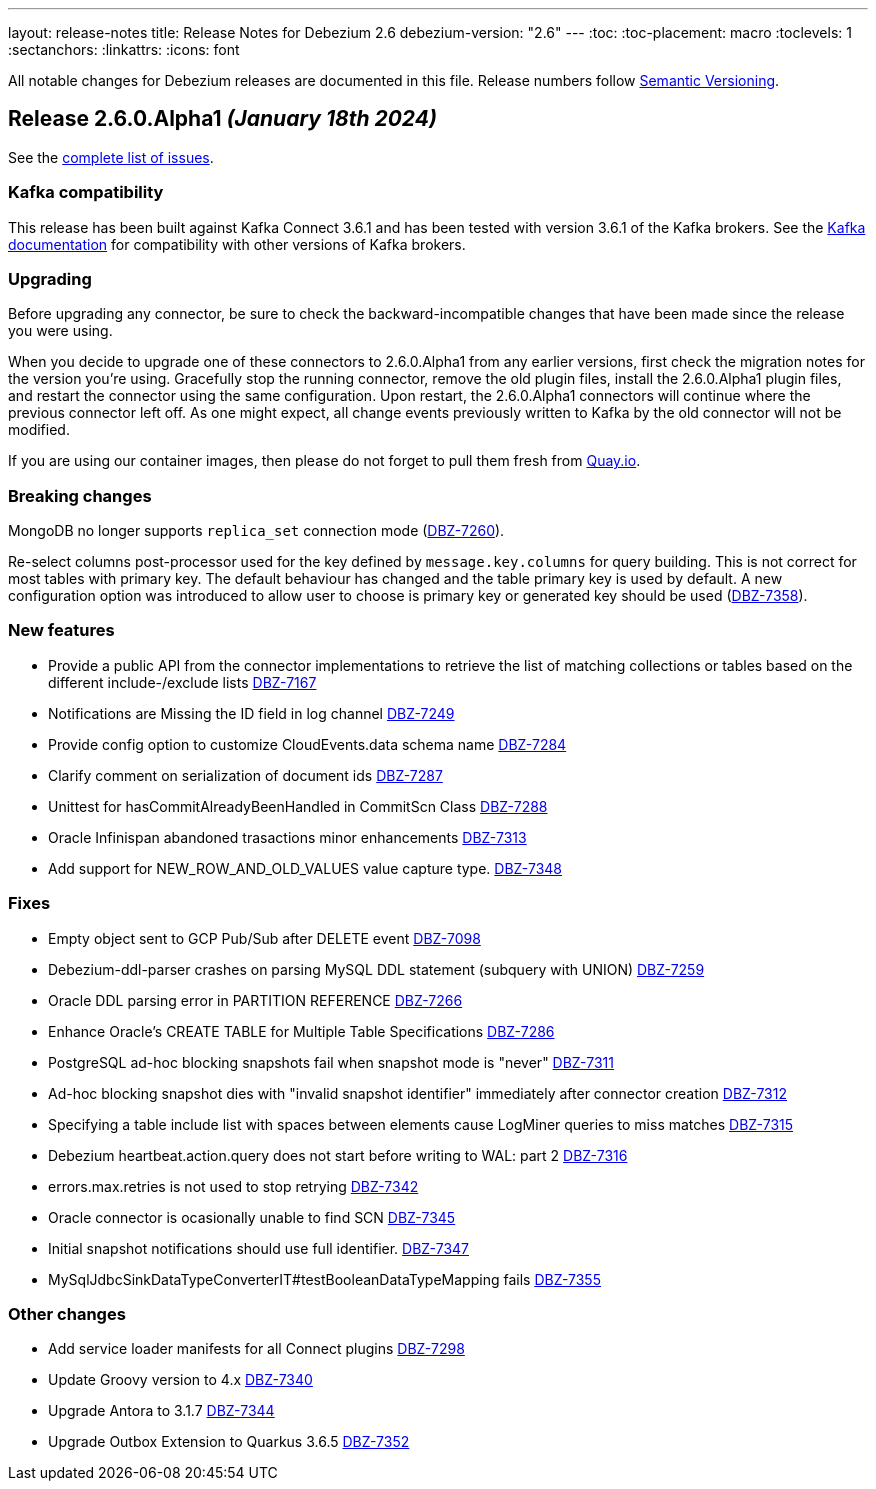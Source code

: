 ---
layout: release-notes
title: Release Notes for Debezium 2.6
debezium-version: "2.6"
---
:toc:
:toc-placement: macro
:toclevels: 1
:sectanchors:
:linkattrs:
:icons: font

All notable changes for Debezium releases are documented in this file.
Release numbers follow http://semver.org[Semantic Versioning].

toc::[]

[[release-2.6.0-alpha1]]
== *Release 2.6.0.Alpha1* _(January 18th 2024)_

See the https://issues.redhat.com/secure/ReleaseNote.jspa?projectId=12317320&version=12416463[complete list of issues].

=== Kafka compatibility

This release has been built against Kafka Connect 3.6.1 and has been tested with version 3.6.1 of the Kafka brokers.
See the https://kafka.apache.org/documentation/#upgrade[Kafka documentation] for compatibility with other versions of Kafka brokers.


=== Upgrading

Before upgrading any connector, be sure to check the backward-incompatible changes that have been made since the release you were using.

When you decide to upgrade one of these connectors to 2.6.0.Alpha1 from any earlier versions,
first check the migration notes for the version you're using.
Gracefully stop the running connector, remove the old plugin files, install the 2.6.0.Alpha1 plugin files, and restart the connector using the same configuration.
Upon restart, the 2.6.0.Alpha1 connectors will continue where the previous connector left off.
As one might expect, all change events previously written to Kafka by the old connector will not be modified.

If you are using our container images, then please do not forget to pull them fresh from https://quay.io/organization/debezium[Quay.io].


=== Breaking changes

MongoDB no longer supports `replica_set` connection mode (https://issues.redhat.com/browse/DBZ-7260[DBZ-7260]).

Re-select columns post-processor used for the key defined by `message.key.columns` for query building.
This is not correct for most tables with primary key.
The default behaviour has changed and the table primary key is used by default.
A new configuration option was introduced to allow user to choose is primary key or generated key should be used (https://issues.redhat.com/browse/DBZ-7358[DBZ-7358]).



=== New features

* Provide a public API from the connector implementations to retrieve the list of matching collections or tables based on the different include-/exclude lists https://issues.redhat.com/browse/DBZ-7167[DBZ-7167]
* Notifications are Missing the ID field in log channel https://issues.redhat.com/browse/DBZ-7249[DBZ-7249]
* Provide config option to customize CloudEvents.data schema name https://issues.redhat.com/browse/DBZ-7284[DBZ-7284]
* Clarify comment on serialization of document ids https://issues.redhat.com/browse/DBZ-7287[DBZ-7287]
* Unittest for hasCommitAlreadyBeenHandled in CommitScn Class https://issues.redhat.com/browse/DBZ-7288[DBZ-7288]
* Oracle Infinispan abandoned trasactions minor enhancements https://issues.redhat.com/browse/DBZ-7313[DBZ-7313]
* Add support for NEW_ROW_AND_OLD_VALUES value capture type. https://issues.redhat.com/browse/DBZ-7348[DBZ-7348]


=== Fixes

* Empty object sent to GCP Pub/Sub after DELETE event https://issues.redhat.com/browse/DBZ-7098[DBZ-7098]
* Debezium-ddl-parser crashes on parsing MySQL DDL statement (subquery with UNION) https://issues.redhat.com/browse/DBZ-7259[DBZ-7259]
* Oracle DDL parsing error in PARTITION REFERENCE https://issues.redhat.com/browse/DBZ-7266[DBZ-7266]
* Enhance Oracle's CREATE TABLE for Multiple Table Specifications https://issues.redhat.com/browse/DBZ-7286[DBZ-7286]
* PostgreSQL ad-hoc blocking snapshots fail when snapshot mode is "never" https://issues.redhat.com/browse/DBZ-7311[DBZ-7311]
* Ad-hoc blocking snapshot dies with "invalid snapshot identifier" immediately after connector creation https://issues.redhat.com/browse/DBZ-7312[DBZ-7312]
* Specifying a table include list with spaces between elements cause LogMiner queries to miss matches https://issues.redhat.com/browse/DBZ-7315[DBZ-7315]
* Debezium heartbeat.action.query does not start before writing to WAL: part 2 https://issues.redhat.com/browse/DBZ-7316[DBZ-7316]
* errors.max.retries is not used to stop retrying https://issues.redhat.com/browse/DBZ-7342[DBZ-7342]
* Oracle connector is ocasionally unable to find SCN https://issues.redhat.com/browse/DBZ-7345[DBZ-7345]
* Initial snapshot notifications should use full identifier. https://issues.redhat.com/browse/DBZ-7347[DBZ-7347]
* MySqlJdbcSinkDataTypeConverterIT#testBooleanDataTypeMapping fails https://issues.redhat.com/browse/DBZ-7355[DBZ-7355]


=== Other changes

* Add service loader manifests for all Connect plugins https://issues.redhat.com/browse/DBZ-7298[DBZ-7298]
* Update Groovy version to 4.x https://issues.redhat.com/browse/DBZ-7340[DBZ-7340]
* Upgrade Antora to 3.1.7 https://issues.redhat.com/browse/DBZ-7344[DBZ-7344]
* Upgrade Outbox Extension to Quarkus 3.6.5 https://issues.redhat.com/browse/DBZ-7352[DBZ-7352]


